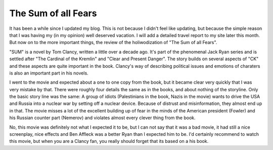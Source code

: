 The Sum of all Fears
====================

.. articleMetaData::
   :Where: Dieren, The Netherlands

It has been a while since I updated my blog. This is not because I didn't feel
like updating, but because the simple reason that I was having my (in my opinion)
well deserved vacation. I will add a detailed travel report to my site later
this month. But now on to the more important things, the review of the holiwodization
of "The Sum of all Fears".

.. image:: images/content/saf.jpg

"SUM" is a novel by Tom Clancy, written a little over a decade ago. It's part
of the phenomenal Jack Ryan series and is settled after "The Cardinal of the 
Kremlin" and "Clear and Present Danger". The story builds on several aspects
of "CK" and these aspects are quite important in the book. Clancy's way
of describing political issues and emotions of charaters is also an important
part in his novels.

I went to the movie and expected about a one to one copy from the book, but
it became clear very quickly that I was very mistake by that. There were 
roughly four details the same as in the books, and about nothing of the
storyline. Only the basic story line was the same: A group of idiots
(Palestinians in the book, Nazis in the movie) wants to drive the USA and Russia into a nuclear war by setting
off a nuclear device. Because of distrust and misinformation, they almost
end up in that.  The movie misses a lot of the excellent building up of fear in
the minds of the American president (Fowler) and his Russian counter part
(Nemerov) and violates almost every clever thing from the book.

No, this movie was definitely not what I expected it to be, but I can not say
that it was a bad movie, it had still a nice screenplay, nice effects and
Ben Affleck was a better Ryan than I expected him to be. I'd certainly
recommend to watch this movie, but when you are a Clancy fan, you really should
forget that its based on a his book.

.. _`xdebug`: http://xdebug.org/
.. _`PHP`: http://www.php.net/


